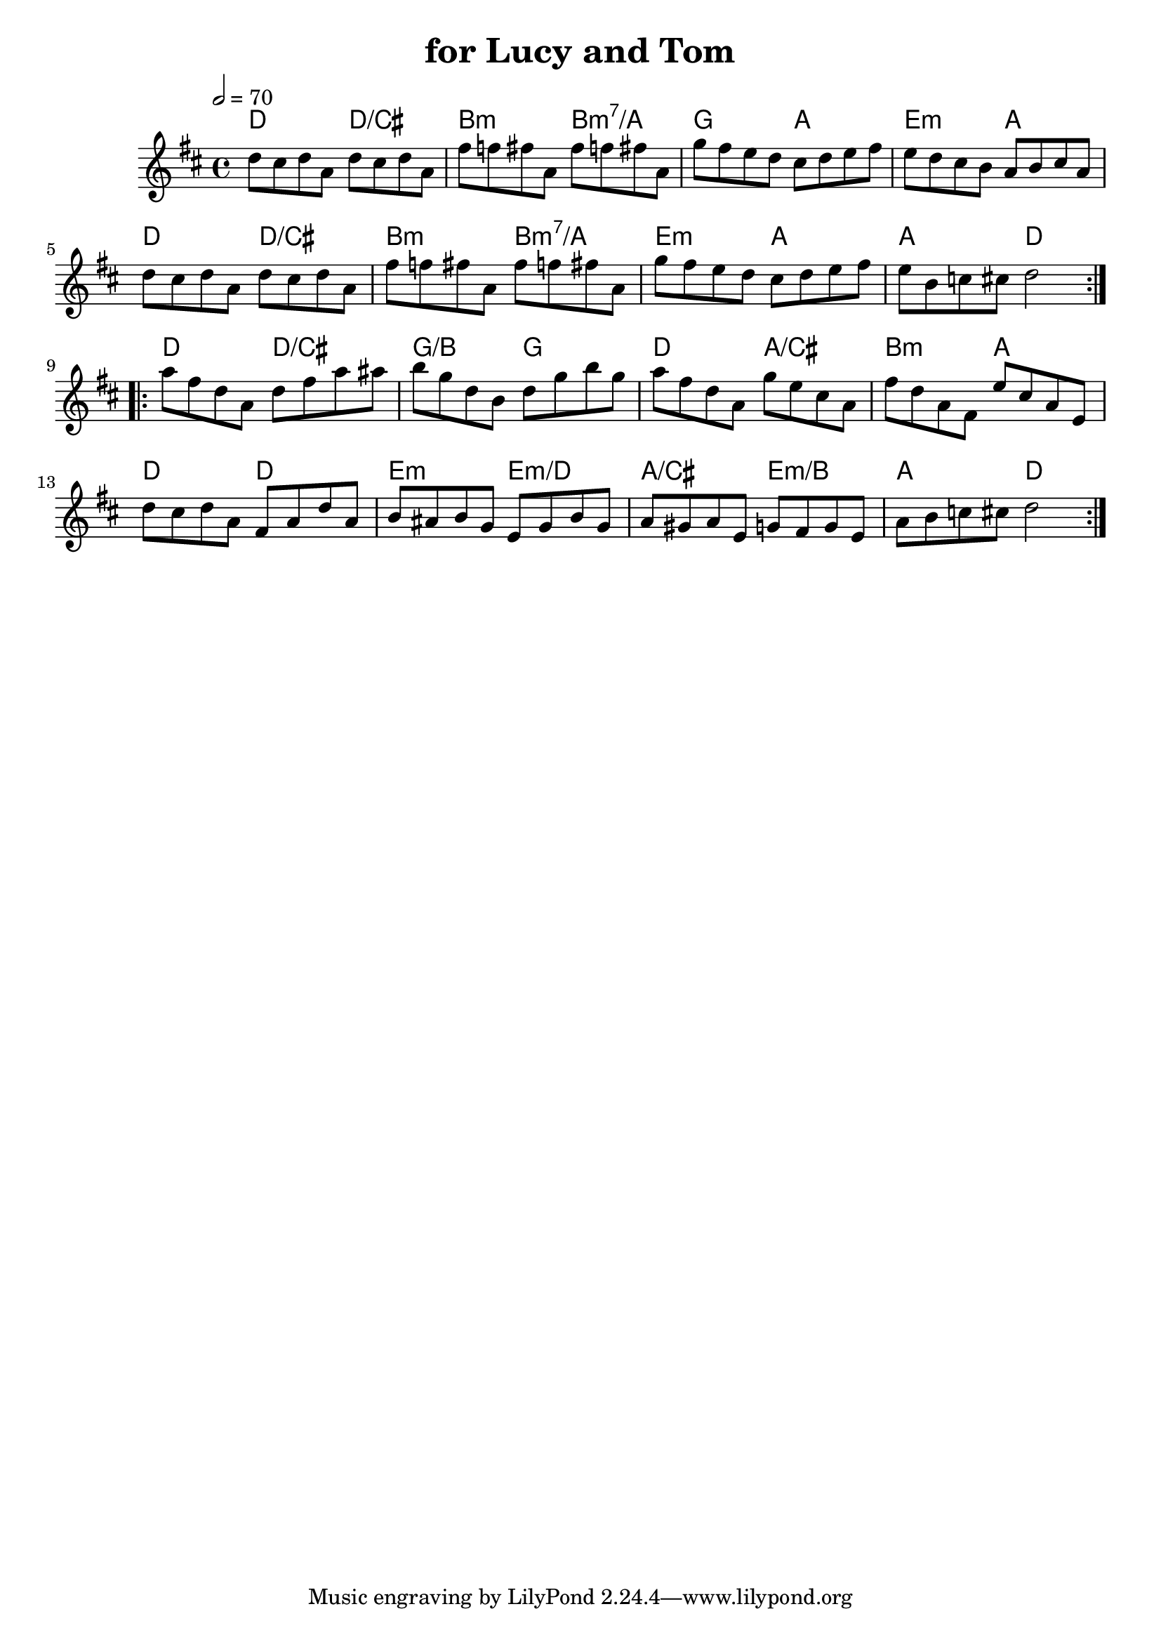 \version "2.18.2"

\header {
    title = "for Lucy and Tom"
}

global = {
    \time 4/4
    \key d \major
    \tempo 2= 70
}

chordNames = \chordmode {
    \global
    d2 d/cis|b:m b:m7/a| g a |e:m a |d d/cis|b:m b:m7/a |e:m a |a d||
    d d/cis | g/b g| d a/cis |b:m a| d d |e:m e:m/d| a/cis e:m/b | a d||
    
}

melody = \relative c'' {
    \global 
   \repeat volta 2{  
       d8 cis d a d8 cis d a |fis' f fis a, fis' f fis a, |
       g' fis e d cis d e fis | e d cis b a b cis a |
       d8 cis d a d8 cis d a |fis' f fis a, fis' f fis a, |
       g' fis e d cis d e fis | e b c cis d2 |
   }
   \repeat volta 2{
       a'8 fis d a d fis a ais| b g d  b d g b g|
       a fis d a g' e cis a | fis' d a fis  e' cis a e|
       d' cis d a fis a d a |b ais b g e g b g|
       a gis a e  g fis g e| a b c cis d2 |
   }
}



\score {
    <<
        \new ChordNames \chordNames        
        \new Staff { \melody }
       
    >>
    \layout { }
    \midi { }
}
